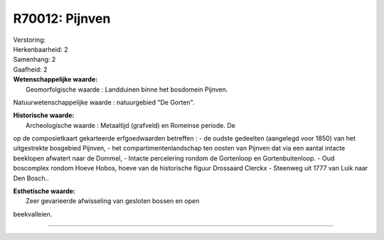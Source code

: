 R70012: Pijnven
===============

| Verstoring:

| Herkenbaarheid: 2

| Samenhang: 2

| Gaafheid: 2

| **Wetenschappelijke waarde:**
|  Geomorfolgische waarde : Landduinen binne het bosdomein Pijnven.
Natuurwetenschappelijke waarde : natuurgebied "De Gorten".

| **Historische waarde:**
|  Archeologische waarde : Metaaltijd (grafveld) en Romeinse periode. De
op de composietkaart gekarteerde erfgoedwaarden betreffen : - de oudste
gedeelten (aangelegd voor 1850) van het uitgestrekte bosgebied Pijnven,
- het compartimentenlandschap ten oosten van Pijnven dat via een aantal
intacte beeklopen afwatert naar de Dommel, - Intacte percelering rondom
de Gortenloop en Gortenbuitenloop. - Oud boscomplex rondom Hoeve Hobos,
hoeve van de historische figuur Drossaard Clerckx - Steenweg uit 1777
van Luik naar Den Bosch..

| **Esthetische waarde:**
|  Zeer gevarieerde afwisseling van gesloten bossen en open
beekvalleien.

--------------

